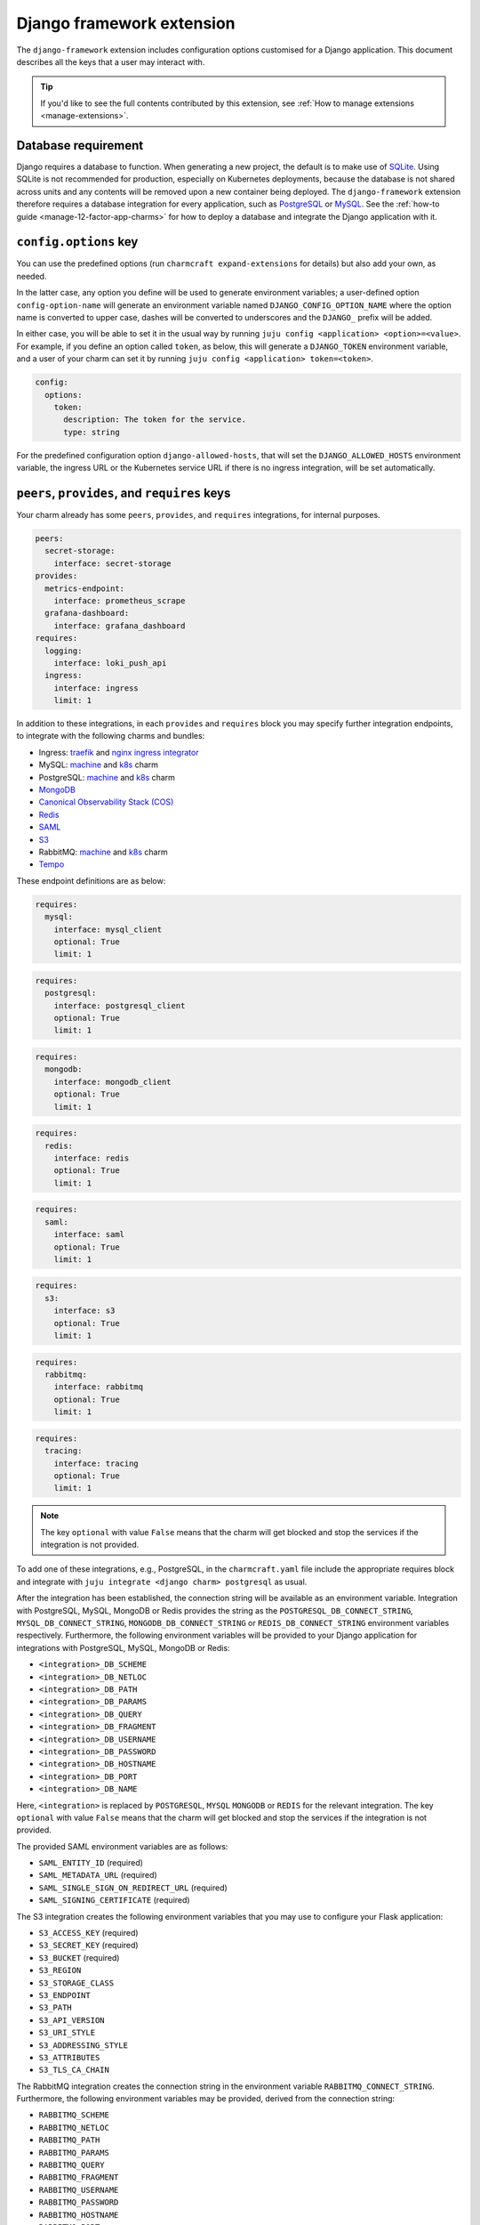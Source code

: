 .. _django-framework-extension:


Django framework extension
==========================

The ``django-framework`` extension includes configuration options
customised for a Django application. This document describes all the
keys that a user may interact with.

.. tip::

    If you'd like to see the full contents contributed by this extension,
    see :ref:`How to manage extensions <manage-extensions>`.


Database requirement
--------------------

Django requires a database to function. When generating a new project,
the default is to make use of `SQLite <https://www.sqlite.org/>`_.
Using SQLite is not recommended for production, especially on Kubernetes
deployments, because the database is not shared across units and any
contents will be removed upon a new container being deployed. The
``django-framework`` extension therefore requires a database integration
for every application, such as
`PostgreSQL <https://www.postgresql.org/>`_ or
`MySQL <https://www.mysql.com/>`_. See the
:ref:`how-to guide <manage-12-factor-app-charms>` for how to deploy
a database and integrate the Django application with it.


``config.options`` key
----------------------

You can use the predefined options (run ``charmcraft expand-extensions``
for details) but also add your own, as needed.

In the latter case, any option you define will be used to generate
environment variables; a user-defined option ``config-option-name`` will
generate an environment variable named ``DJANGO_CONFIG_OPTION_NAME``
where the option name is converted to upper case, dashes will be
converted to underscores and the ``DJANGO_`` prefix will be added.

In either case, you will be able to set it in the usual way by running
``juju config <application> <option>=<value>``. For example, if you
define an option called ``token``, as below, this will generate a
``DJANGO_TOKEN`` environment variable, and a user of your charm can set
it by running ``juju config <application> token=<token>``.

.. code-block:: yaml

    config:
      options:
        token:
          description: The token for the service.
          type: string

For the predefined configuration option ``django-allowed-hosts``, that
will set the ``DJANGO_ALLOWED_HOSTS`` environment variable, the ingress
URL or the Kubernetes service URL if there is no ingress integration,
will be set automatically.


``peers``, ``provides``, and ``requires`` keys
----------------------------------------------

Your charm already has some ``peers``, ``provides``, and ``requires``
integrations, for internal purposes.

.. dropdown:: Pre-populated integrations

.. code-block:: yaml

    peers:
      secret-storage:
        interface: secret-storage
    provides:
      metrics-endpoint:
        interface: prometheus_scrape
      grafana-dashboard:
        interface: grafana_dashboard
    requires:
      logging:
        interface: loki_push_api
      ingress:
        interface: ingress
        limit: 1

In addition to these integrations, in each ``provides`` and ``requires``
block you may specify further integration endpoints, to integrate with
the following charms and bundles:

- Ingress: `traefik <https://charmhub.io/traefik-k8s>`__ and `nginx
  ingress integrator <https://charmhub.io/nginx-ingress-integrator>`__
- MySQL: `machine <https://charmhub.io/mysql>`__ and
  `k8s <https://charmhub.io/mysql-k8s>`__ charm
- PostgreSQL: `machine <https://charmhub.io/postgresql>`__ and
  `k8s <https://charmhub.io/postgresql-k8s>`__ charm
- `MongoDB <https://charmhub.io/mongodb>`__
- `Canonical Observability Stack
  (COS) <https://charmhub.io/cos-lite>`__
- `Redis <https://charmhub.io/redis-k8s>`__
- `SAML <https://charmhub.io/saml-integrator>`__
- `S3 <https://charmhub.io/s3-integrator>`__
- RabbitMQ: `machine <https://charmhub.io/rabbitmq-server>`__ and
  `k8s <https://charmhub.io/rabbitmq-k8s>`__ charm
- `Tempo <https://charmhub.io/topics/charmed-tempo-ha>`__

These endpoint definitions are as below:

.. code-block:: yaml

    requires:
      mysql:
        interface: mysql_client
        optional: True
        limit: 1

.. code-block:: yaml

    requires:
      postgresql:
        interface: postgresql_client
        optional: True
        limit: 1

.. code-block:: yaml

    requires:
      mongodb:
        interface: mongodb_client
        optional: True
        limit: 1

.. code-block:: yaml

    requires:
      redis:
        interface: redis
        optional: True
        limit: 1

.. code-block:: yaml

    requires:
      saml:
        interface: saml
        optional: True
        limit: 1

.. code-block:: yaml

    requires:
      s3:
        interface: s3
        optional: True
        limit: 1

.. code-block:: yaml

   requires:
     rabbitmq:
       interface: rabbitmq
       optional: True
       limit: 1

.. code-block:: yaml

    requires:
      tracing:
        interface: tracing
        optional: True
        limit: 1

.. note::

    The key ``optional`` with value ``False`` means that the charm will
    get blocked and stop the services if the integration is not provided.

To add one of these integrations, e.g., PostgreSQL, in the
``charmcraft.yaml`` file include the appropriate requires block and
integrate with ``juju integrate <django charm> postgresql`` as usual.

After the integration has been established, the connection string will
be available as an environment variable. Integration with PostgreSQL,
MySQL, MongoDB or Redis provides the string as the
``POSTGRESQL_DB_CONNECT_STRING``, ``MYSQL_DB_CONNECT_STRING``,
``MONGODB_DB_CONNECT_STRING`` or ``REDIS_DB_CONNECT_STRING`` environment
variables respectively. Furthermore, the following environment variables
will be provided to your Django application for integrations with
PostgreSQL, MySQL, MongoDB or Redis:

- ``<integration>_DB_SCHEME``
- ``<integration>_DB_NETLOC``
- ``<integration>_DB_PATH``
- ``<integration>_DB_PARAMS``
- ``<integration>_DB_QUERY``
- ``<integration>_DB_FRAGMENT``
- ``<integration>_DB_USERNAME``
- ``<integration>_DB_PASSWORD``
- ``<integration>_DB_HOSTNAME``
- ``<integration>_DB_PORT``
- ``<integration>_DB_NAME``

Here, ``<integration>`` is replaced by ``POSTGRESQL``, ``MYSQL``
``MONGODB`` or ``REDIS`` for the relevant integration. The key
``optional`` with value ``False`` means that the charm will get blocked
and stop the services if the integration is not provided.

The provided SAML environment variables are as follows:

- ``SAML_ENTITY_ID`` (required)
- ``SAML_METADATA_URL`` (required)
- ``SAML_SINGLE_SIGN_ON_REDIRECT_URL`` (required)
- ``SAML_SIGNING_CERTIFICATE`` (required)

The S3 integration creates the following environment variables that you
may use to configure your Flask application:

- ``S3_ACCESS_KEY`` (required)
- ``S3_SECRET_KEY`` (required)
- ``S3_BUCKET`` (required)
- ``S3_REGION``
- ``S3_STORAGE_CLASS``
- ``S3_ENDPOINT``
- ``S3_PATH``
- ``S3_API_VERSION``
- ``S3_URI_STYLE``
- ``S3_ADDRESSING_STYLE``
- ``S3_ATTRIBUTES``
- ``S3_TLS_CA_CHAIN``

The RabbitMQ integration creates the connection string in the
environment variable ``RABBITMQ_CONNECT_STRING``. Furthermore, the
following environment variables may be provided, derived from the
connection string:

- ``RABBITMQ_SCHEME``
- ``RABBITMQ_NETLOC``
- ``RABBITMQ_PATH``
- ``RABBITMQ_PARAMS``
- ``RABBITMQ_QUERY``
- ``RABBITMQ_FRAGMENT``
- ``RABBITMQ_USERNAME``
- ``RABBITMQ_PASSWORD``
- ``RABBITMQ_HOSTNAME``
- ``RABBITMQ_PORT``
- ``RABBITMQ_VHOST``

The Tracing integration creates the following environment variables
that you can use to configure your application:

- ``OTEL_EXPORTER_OTLP_ENDPOINT``
- ``OTEL_SERVICE_NAME``

The environment variable ``DJANGO_BASE_URL`` provides the Ingress URL
for an Ingress integration or the Kubernetes service URL if there is no
Ingress integration.


HTTP Proxy
----------

Proxy settings should be set as model configurations. Charms generated
using the ``django-framework`` extension will make the Juju proxy
settings available as the ``HTTP_PROXY``, ``HTTPS_PROXY`` and
``NO_PROXY`` environment variables. For example, the ``juju-http-proxy``
environment variable will be exposed as ``HTTP_PROXY`` to the Django
service.

    See more: `Juju | List of model configuration
    keys <https://juju.is/docs/juju/list-of-model-configuration-keys>`_


Background Tasks
----------------

Extra services defined in the file
:external+rockcraft:ref:`rockcraft.yaml <rockcraft.yaml_reference>`
with names ending in ``-worker`` or ``-scheduler`` will be passed the
same environment variables as the main application. If there is more
than one unit in the application, the services with the name ending in
``-worker`` will run in all units. The services with name ending in
``-scheduler`` will only run in one of the units of the application.


Observability
-------------

12-factor app charms are designed to be easily observable using the
`Canonical Observability Stack
<https://charmhub.io/topics/canonical-observability-stack>`__.

You can easily integrate your charm with
`Loki <https://charmhub.io/loki-k8s>`__,
`Prometheus <https://charmhub.io/prometheus-k8s>`__ and
`Grafana <https://charmhub.io/grafana-k8s>`__ using Juju.

.. code-block:: bash

    juju integrate django-k8s grafana
    juju integrate django-k8s loki
    juju integrate django-k8s prometheus

After integration, you will be able to observe your workload
using Grafana dashboards.

In addition to that you can also trace your workload code
using `Tempo <https://charmhub.io/topics/charmed-tempo-ha>`__.

See `Charmed Tempo HA <https://charmhub.io/topics/charmed-tempo-ha>`_ on Discourse to
learn more about how to deploy Tempo.

OpenTelemetry will automatically read the environment variables
and configure the OpenTelemetry SDK to use them.
See the `OpenTelemetry documentation
<https://opentelemetry-python.readthedocs.io/en/latest/>`__
for further information about tracing.


Secrets
-------

Juju secrets can be passed as environment variables to your Django
application. The secret ID has to be passed to the application as a
config option in the file ``charmcraft.yaml`` file of type ``secret``.
This config option has to be populated with the secret ID, in the format
``secret:<secret ID>``.

The environment variable name passed to the application will be:

.. code-block:: bash

    DJANGO_<config option name>_<key inside the secret>

The ``<config option name>`` and ``<key inside the secret>`` keywords in
the environment variable name will have the hyphens replaced by
underscores and all the letters capitalised.

   See more: :external+juju:ref:`Juju | Secret <secret>`
